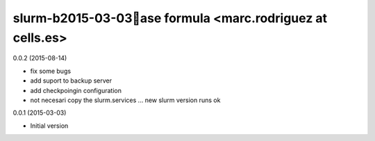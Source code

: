 slurm-b2015-03-03ase formula <marc.rodriguez at cells.es>
============================================
0.0.2 (2015-08-14)

- fix some bugs
- add suport to backup server
- add checkpoingin configuration
- not necesari copy the slurm.services ... new slurm version runs ok

0.0.1 (2015-03-03)

- Initial version
